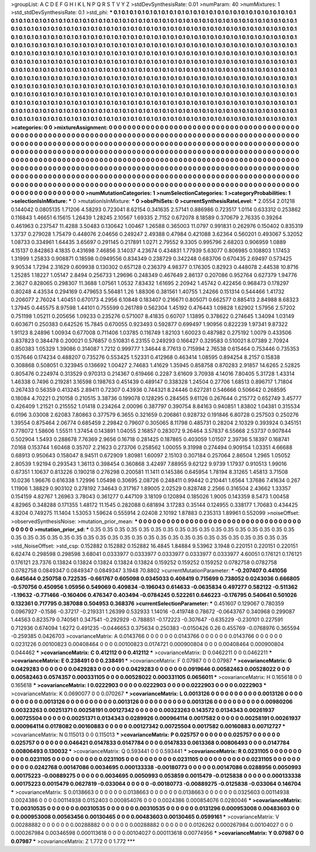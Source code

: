 >groupList:
A C D E F G H I K L
N P Q R S T V Y Z 
>stdDevSynthesisRate:
0.01 
>numParam:
40
>numMixtures:
1
>std_stdDevSynthesisRate:
0.1
>std_phi:
***
0.1 0.1 0.1 0.1 0.1 0.1 0.1 0.1 0.1 0.1
0.1 0.1 0.1 0.1 0.1 0.1 0.1 0.1 0.1 0.1
0.1 0.1 0.1 0.1 0.1 0.1 0.1 0.1 0.1 0.1
0.1 0.1 0.1 0.1 0.1 0.1 0.1 0.1 0.1 0.1
0.1 0.1 0.1 0.1 0.1 0.1 0.1 0.1 0.1 0.1
0.1 0.1 0.1 0.1 0.1 0.1 0.1 0.1 0.1 0.1
0.1 0.1 0.1 0.1 0.1 0.1 0.1 0.1 0.1 0.1
0.1 0.1 0.1 0.1 0.1 0.1 0.1 0.1 0.1 0.1
0.1 0.1 0.1 0.1 0.1 0.1 0.1 0.1 0.1 0.1
0.1 0.1 0.1 0.1 0.1 0.1 0.1 0.1 0.1 0.1
0.1 0.1 0.1 0.1 0.1 0.1 0.1 0.1 0.1 0.1
0.1 0.1 0.1 0.1 0.1 0.1 0.1 0.1 0.1 0.1
0.1 0.1 0.1 0.1 0.1 0.1 0.1 0.1 0.1 0.1
0.1 0.1 0.1 0.1 0.1 0.1 0.1 0.1 0.1 0.1
0.1 0.1 0.1 0.1 0.1 0.1 0.1 0.1 0.1 0.1
0.1 0.1 0.1 0.1 0.1 0.1 0.1 0.1 0.1 0.1
0.1 0.1 0.1 0.1 0.1 0.1 0.1 0.1 0.1 0.1
0.1 0.1 0.1 0.1 0.1 0.1 0.1 0.1 0.1 0.1
0.1 0.1 0.1 0.1 0.1 0.1 0.1 0.1 0.1 0.1
0.1 0.1 0.1 0.1 0.1 0.1 0.1 0.1 0.1 0.1
0.1 0.1 0.1 0.1 0.1 0.1 0.1 0.1 0.1 0.1
0.1 0.1 0.1 0.1 0.1 0.1 0.1 0.1 0.1 0.1
0.1 0.1 0.1 0.1 0.1 0.1 0.1 0.1 0.1 0.1
0.1 0.1 0.1 0.1 0.1 0.1 0.1 0.1 0.1 0.1
0.1 0.1 0.1 0.1 0.1 0.1 0.1 0.1 0.1 0.1
0.1 0.1 0.1 0.1 0.1 0.1 0.1 0.1 0.1 0.1
0.1 0.1 0.1 0.1 0.1 0.1 0.1 0.1 0.1 0.1
0.1 0.1 0.1 0.1 0.1 0.1 0.1 0.1 0.1 0.1
0.1 0.1 0.1 0.1 0.1 0.1 0.1 0.1 0.1 0.1
0.1 0.1 0.1 0.1 0.1 0.1 0.1 0.1 0.1 0.1
0.1 0.1 0.1 0.1 0.1 0.1 0.1 0.1 0.1 0.1
0.1 0.1 0.1 0.1 0.1 0.1 0.1 0.1 0.1 0.1
0.1 0.1 0.1 0.1 0.1 0.1 0.1 0.1 0.1 0.1
0.1 0.1 0.1 0.1 0.1 0.1 0.1 0.1 0.1 0.1
0.1 0.1 0.1 0.1 0.1 0.1 0.1 0.1 0.1 0.1
0.1 0.1 0.1 0.1 0.1 0.1 0.1 0.1 0.1 0.1
0.1 0.1 0.1 0.1 0.1 0.1 0.1 0.1 0.1 0.1
0.1 0.1 0.1 0.1 0.1 0.1 0.1 0.1 0.1 0.1
0.1 0.1 0.1 0.1 0.1 0.1 0.1 0.1 0.1 0.1
0.1 0.1 0.1 0.1 0.1 0.1 0.1 0.1 0.1 0.1
0.1 0.1 0.1 0.1 0.1 0.1 0.1 0.1 0.1 0.1
0.1 0.1 0.1 0.1 0.1 0.1 0.1 0.1 0.1 0.1
0.1 0.1 0.1 0.1 0.1 0.1 0.1 0.1 0.1 0.1
0.1 0.1 0.1 0.1 0.1 0.1 0.1 0.1 0.1 0.1
0.1 0.1 0.1 0.1 0.1 0.1 0.1 0.1 0.1 0.1
0.1 0.1 0.1 0.1 0.1 0.1 0.1 0.1 0.1 0.1
0.1 0.1 0.1 0.1 0.1 0.1 0.1 0.1 0.1 0.1
0.1 0.1 0.1 0.1 0.1 0.1 0.1 0.1 0.1 0.1
0.1 0.1 0.1 0.1 0.1 0.1 0.1 0.1 0.1 0.1
0.1 
>categories:
0 0
>mixtureAssignment:
0 0 0 0 0 0 0 0 0 0 0 0 0 0 0 0 0 0 0 0 0 0 0 0 0 0 0 0 0 0 0 0 0 0 0 0 0 0 0 0 0 0 0 0 0 0 0 0 0 0
0 0 0 0 0 0 0 0 0 0 0 0 0 0 0 0 0 0 0 0 0 0 0 0 0 0 0 0 0 0 0 0 0 0 0 0 0 0 0 0 0 0 0 0 0 0 0 0 0 0
0 0 0 0 0 0 0 0 0 0 0 0 0 0 0 0 0 0 0 0 0 0 0 0 0 0 0 0 0 0 0 0 0 0 0 0 0 0 0 0 0 0 0 0 0 0 0 0 0 0
0 0 0 0 0 0 0 0 0 0 0 0 0 0 0 0 0 0 0 0 0 0 0 0 0 0 0 0 0 0 0 0 0 0 0 0 0 0 0 0 0 0 0 0 0 0 0 0 0 0
0 0 0 0 0 0 0 0 0 0 0 0 0 0 0 0 0 0 0 0 0 0 0 0 0 0 0 0 0 0 0 0 0 0 0 0 0 0 0 0 0 0 0 0 0 0 0 0 0 0
0 0 0 0 0 0 0 0 0 0 0 0 0 0 0 0 0 0 0 0 0 0 0 0 0 0 0 0 0 0 0 0 0 0 0 0 0 0 0 0 0 0 0 0 0 0 0 0 0 0
0 0 0 0 0 0 0 0 0 0 0 0 0 0 0 0 0 0 0 0 0 0 0 0 0 0 0 0 0 0 0 0 0 0 0 0 0 0 0 0 0 0 0 0 0 0 0 0 0 0
0 0 0 0 0 0 0 0 0 0 0 0 0 0 0 0 0 0 0 0 0 0 0 0 0 0 0 0 0 0 0 0 0 0 0 0 0 0 0 0 0 0 0 0 0 0 0 0 0 0
0 0 0 0 0 0 0 0 0 0 0 0 0 0 0 0 0 0 0 0 0 0 0 0 0 0 0 0 0 0 0 0 0 0 0 0 0 0 0 0 0 0 0 0 0 0 0 0 0 0
0 0 0 0 0 0 0 0 0 0 0 0 0 0 0 0 0 0 0 0 0 0 0 0 0 0 0 0 0 0 0 0 0 0 0 0 0 0 0 0 0 
>numMutationCategories:
1
>numSelectionCategories:
1
>categoryProbabilities:
1 
>selectionIsInMixture:
***
0 
>mutationIsInMixture:
***
0 
>obsPhiSets:
0
>currentSynthesisRateLevel:
***
2.0554 2.01218 0.144042 0.0805135 1.71206 4.58293 0.723041 8.62154 0.341635 2.57141
0.886986 0.723517 1.0114 0.633312 0.253862 0.116843 1.46651 6.15615 1.26439 1.28245
2.10567 1.69335 2.7152 0.672078 8.18589 0.370679 2.76335 0.39264 0.461963 0.237547
11.4288 3.50483 0.130642 1.00467 1.26588 0.365003 11.0797 0.991831 0.262976 0.150402
0.835319 1.3737 0.279028 1.75479 0.448076 2.04656 0.249247 2.49388 0.47984 0.421088
3.62364 0.560201 0.493067 5.32052 1.08733 0.334961 1.64435 3.65697 0.291145 0.217891
1.0271 2.79552 9.3305 0.995796 2.68203 0.906959 1.0889 4.15137 0.842863 4.1835
0.431698 7.46856 3.14037 4.23674 0.434831 1.77939 5.63077 0.806985 0.108803 1.17453
1.31999 1.25833 0.908871 0.18598 0.0949556 0.834349 0.238729 0.342248 0.683706 0.670435
2.69497 0.573425 9.90534 1.7294 2.31629 0.609938 0.130302 0.657128 0.236379 4.98377
0.176305 0.82923 0.448078 2.44538 10.8716 1.25285 1.18227 1.05147 2.8494 0.256733
1.29696 0.248349 0.467649 2.86137 0.207086 0.952764 0.627379 1.94776 2.3627 0.828065
0.298307 11.3688 1.07561 1.0532 7.83432 1.61695 2.20942 1.45742 0.422456 0.968473
0.178297 0.80248 4.43534 0.294169 0.479653 5.56481 1.26 1.88306 0.381561 1.40755
1.24266 0.151314 0.544466 1.41732 0.206077 2.76024 1.40451 0.670173 4.2956 6.10848
0.183407 0.216671 0.805071 0.662577 0.885413 2.84988 8.68323 1.37945 0.445575 8.97598
1.44101 0.755599 0.261789 0.562304 1.45192 0.476443 1.09828 1.62902 1.57956 2.57202
0.751198 1.05211 0.205656 1.09233 0.235276 0.571007 8.41835 0.60707 1.13895 0.378622
0.274645 1.34094 1.03149 0.603671 0.250383 0.642526 15.7845 0.670055 0.923493 0.592877
0.699497 1.90956 0.822239 1.97341 9.87322 1.91123 8.24896 1.00934 0.677008 0.711406
1.03785 0.116749 1.82103 1.60023 0.487982 0.275192 1.0079 0.433506 0.837823 0.384478
0.200021 0.576857 0.510831 6.23155 0.249293 0.166427 0.329583 0.510021 8.07389 2.70924
0.850383 1.05329 1.39086 0.314087 1.7212 0.999777 1.34644 8.77613 0.715994 2.76538
0.615464 0.753446 0.735353 0.157646 0.174234 0.488207 0.735276 0.553425 1.52331 0.412968
0.463414 1.08595 0.894254 8.2157 0.15838 0.308868 0.508051 0.323945 0.136692 1.00427
2.74683 1.41629 1.35945 0.858758 0.870283 2.91857 14.6265 2.52825 0.805476 0.224974
0.313529 0.970313 0.214367 0.619466 0.2287 3.61609 3.70938 4.14016 7.80405 5.31728
1.43314 1.46338 0.7496 0.219281 3.16598 0.198763 0.451439 0.489147 0.338328 1.24504
0.27706 1.68513 0.896717 1.71804 0.267433 0.56359 0.413245 2.89411 0.72307 0.43936
0.744321 8.24446 0.627281 0.546666 0.506642 0.268595 0.18084 4.70221 0.210158 0.210515
3.38736 0.199078 0.128295 0.284565 9.61126 0.267644 0.215772 0.652749 3.45777 0.426409
1.21521 0.215552 1.01418 0.234264 2.00096 0.387797 0.390754 8.84163 0.940851 1.83802
1.04381 0.315534 6.0196 3.03008 2.62083 7.80863 0.377579 6.3655 0.321659 0.206861
0.928732 0.191846 6.80728 0.257503 0.250276 1.39554 0.875464 2.06774 0.685459 2.29842
0.79607 0.305065 8.11798 0.485731 0.28204 2.10329 0.393924 0.345151 0.778072 1.58606
1.55511 1.37454 0.143891 1.04055 2.16857 0.283072 9.26464 3.57837 6.55668 2.53737
0.907844 0.502904 1.5493 0.288678 7.76369 2.9656 0.16718 0.281425 0.187865 0.403059
1.01507 2.39736 5.18397 0.168741 7.0168 0.153744 1.60468 0.35707 2.21623 0.273706
0.258562 1.00055 9.31998 0.274494 0.909154 1.03351 4.66688 0.68913 0.950643 0.158047
8.94511 0.672909 1.80981 1.60097 2.15103 0.307184 0.257064 2.86504 1.2965 1.05052
2.80539 1.92194 0.293543 1.36113 0.398454 0.360868 3.42497 7.88955 9.62122 9.9739
1.17937 0.910513 1.99016 0.67351 1.10637 0.813226 0.190218 0.276298 0.200581 11.1411
0.145386 0.645954 1.78194 8.31265 1.45813 3.71508 10.0236 1.96676 0.616338 1.72996
1.05498 0.30695 2.08726 0.248411 0.99442 0.210441 1.6564 1.37686 7.41634 0.267
1.11906 1.38829 0.903102 0.278192 7.34643 0.317167 1.89005 2.02529 0.828748 2.2566
0.316504 2.43662 1.33357 0.154159 4.82767 1.26963 3.78043 0.361277 0.447109 3.18109
0.120894 0.185026 1.9005 0.143359 8.5473 1.00458 4.82965 0.348288 0.171355 1.48172
11.1545 0.282088 0.681894 3.17283 0.35144 0.124955 0.338177 1.70683 0.434425 4.8204
0.749275 11.1404 1.53053 1.59624 0.555914 2.02408 2.10192 1.87883 0.235313 1.89961
0.552099 
>noiseOffset:
>observedSynthesisNoise:
>mutation_prior_mean:
***
0 0 0 0 0 0 0 0 0 0
0 0 0 0 0 0 0 0 0 0
0 0 0 0 0 0 0 0 0 0
0 0 0 0 0 0 0 0 0 0
>mutation_prior_sd:
***
0.35 0.35 0.35 0.35 0.35 0.35 0.35 0.35 0.35 0.35
0.35 0.35 0.35 0.35 0.35 0.35 0.35 0.35 0.35 0.35
0.35 0.35 0.35 0.35 0.35 0.35 0.35 0.35 0.35 0.35
0.35 0.35 0.35 0.35 0.35 0.35 0.35 0.35 0.35 0.35
>std_NoiseOffset:
>std_csp:
0.152882 0.152882 0.152882 16.4845 1.84884 9.53962 3.1948 0.220151 0.220151 0.220151
6.62474 0.298598 0.298598 3.68041 0.0333977 0.0333977 0.0333977 0.0333977 0.0333977 4.60051
0.176121 0.176121 0.176121 23.7376 0.13824 0.13824 0.13824 0.13824 0.13824 0.159252
0.159252 0.159252 0.0782758 0.0782758 0.0782758 0.0849347 0.0849347 0.0849347 3.1948 70.8802
>currentMutationParameter:
***
-0.207407 0.441056 0.645644 0.250758 0.722535 -0.661767 0.605098 0.0345033 0.408419 0.715699
0.738052 0.0243036 0.666805 -0.570756 0.450956 1.05956 0.549069 0.409834 -0.196043 0.614633
-0.0635834 0.497277 0.582122 -0.511362 -1.19632 -0.771466 -0.160406 0.476347 0.403494 -0.0784245
0.522261 0.646223 -0.176795 0.540641 0.501026 0.132361 0.717795 0.387088 0.504953 0.368376
>currentSelectionParameter:
***
0.451607 0.129067 0.780359 0.0967927 -0.1586 -0.37217 -0.219331 1.26399 0.532933 1.14016
-0.419748 0.78672 -0.0643767 0.340968 0.299087 1.44563 0.823579 0.740561 0.347541 -0.292929
-0.788851 -0.172223 -0.307647 -0.635229 -0.230101 0.227591 0.712936 0.674094 1.6272 0.491235
-0.0446653 0.375634 0.250383 -0.0150426 0.26 0.455769 -0.0768976 0.365594 -0.259385 0.0426703
>covarianceMatrix:
A
0.0143766	0	0	0	0	0	
0	0.0143766	0	0	0	0	
0	0	0.0143766	0	0	0	
0	0	0	0.0231226	0.00100823	0.00408464	
0	0	0	0.00100823	0.0174721	0.000900804	
0	0	0	0.00408464	0.000900804	0.044462	
***
>covarianceMatrix:
C
0.412112	0	
0	0.412112	
***
>covarianceMatrix:
D
0.0462211	0	
0	0.0462211	
***
>covarianceMatrix:
E
0.238491	0	
0	0.238491	
***
>covarianceMatrix:
F
0.07987	0	
0	0.07987	
***
>covarianceMatrix:
G
0.0429283	0	0	0	0	0	
0	0.0429283	0	0	0	0	
0	0	0.0429283	0	0	0	
0	0	0	0.0919646	0.00582463	0.00528022	
0	0	0	0.00582463	0.0574357	0.000331105	
0	0	0	0.00528022	0.000331105	0.0656011	
***
>covarianceMatrix:
H
0.165618	0	
0	0.165618	
***
>covarianceMatrix:
I
0.0222903	0	0	0	
0	0.0222903	0	0	
0	0	0.0222903	0	
0	0	0	0.0222903	
***
>covarianceMatrix:
K
0.0690077	0	
0	0.070267	
***
>covarianceMatrix:
L
0.0013126	0	0	0	0	0	0	0	0	0	
0	0.0013126	0	0	0	0	0	0	0	0	
0	0	0.0013126	0	0	0	0	0	0	0	
0	0	0	0.0013126	0	0	0	0	0	0	
0	0	0	0	0.0013126	0	0	0	0	0	
0	0	0	0	0	0.00980206	0.00323263	0.00251371	0.00258191	0.00127342	
0	0	0	0	0	0.00323263	0.143572	0.0134343	0.00261937	0.00725504	
0	0	0	0	0	0.00251371	0.0134343	0.0289926	0.000964114	0.0017582	
0	0	0	0	0	0.00258191	0.00261937	0.000964114	0.0178082	0.00160883	
0	0	0	0	0	0.00127342	0.00725504	0.0017582	0.00160883	0.00712727	
***
>covarianceMatrix:
N
0.115013	0	
0	0.115013	
***
>covarianceMatrix:
P
0.025757	0	0	0	0	0	
0	0.025757	0	0	0	0	
0	0	0.025757	0	0	0	
0	0	0	0.046421	0.0147833	0.0147784	
0	0	0	0.0147833	0.0613368	0.00806493	
0	0	0	0.0147784	0.00806493	0.130032	
***
>covarianceMatrix:
Q
0.593441	0	
0	0.593441	
***
>covarianceMatrix:
R
0.0231105	0	0	0	0	0	0	0	0	0	
0	0.0231105	0	0	0	0	0	0	0	0	
0	0	0.0231105	0	0	0	0	0	0	0	
0	0	0	0.0231105	0	0	0	0	0	0	
0	0	0	0	0.0231105	0	0	0	0	0	
0	0	0	0	0	0.0242768	0.00147086	0.0034695	0.000133338	-0.00180773	
0	0	0	0	0	0.00147086	0.0288956	0.0050993	0.00175223	-0.00889275	
0	0	0	0	0	0.0034695	0.0050993	0.053859	0.0015479	-0.0125838	
0	0	0	0	0	0.000133338	0.00175223	0.0015479	0.0627819	-0.033064	
0	0	0	0	0	-0.00180773	-0.00889275	-0.0125838	-0.033064	0.146704	
***
>covarianceMatrix:
S
0.0138663	0	0	0	0	0	
0	0.0138663	0	0	0	0	
0	0	0.0138663	0	0	0	
0	0	0	0.0325603	0.00114938	0.0024386	
0	0	0	0.00114938	0.0152403	0.000854076	
0	0	0	0.0024386	0.000854076	0.0280046	
***
>covarianceMatrix:
T
0.00310535	0	0	0	0	0	
0	0.00310535	0	0	0	0	
0	0	0.00310535	0	0	0	
0	0	0	0.0131296	0.000953008	0.00483603	
0	0	0	0.000953008	0.00563456	0.00130465	
0	0	0	0.00483603	0.00130465	0.0599161	
***
>covarianceMatrix:
V
0.00288882	0	0	0	0	0	
0	0.00288882	0	0	0	0	
0	0	0.00288882	0	0	0	
0	0	0	0.0126262	0.000267984	0.00104027	
0	0	0	0.000267984	0.00346598	0.000113618	
0	0	0	0.00104027	0.000113618	0.00774956	
***
>covarianceMatrix:
Y
0.07987	0	
0	0.07987	
***
>covarianceMatrix:
Z
1.772	0	
0	1.772	
***
